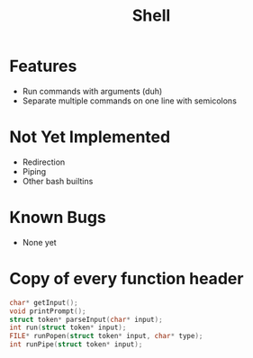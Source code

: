 #+TITLE: Shell

* Features
- Run commands with arguments (duh)
- Separate multiple commands on one line with semicolons
* Not Yet Implemented
- Redirection
- Piping
- Other bash builtins
* Known Bugs
- None yet
* Copy of every function header
#+begin_src C
char* getInput();
void printPrompt();
struct token* parseInput(char* input);
int run(struct token* input);
FILE* runPopen(struct token* input, char* type);
int runPipe(struct token* input);
#+end_src
